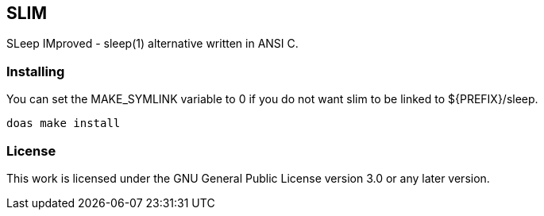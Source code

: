 == SLIM

SLeep IMproved - sleep(1) alternative written in ANSI C.

=== Installing

You can set the +MAKE_SYMLINK+ variable to +0+ if you do not want slim to be linked to +${PREFIX}/sleep+.

[source,bash]
----
doas make install
----

=== License

This work is licensed under the GNU General Public License version 3.0 or any later version.
